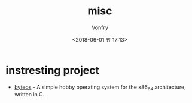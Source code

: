 #+TITLE: misc
#+AUTHOR: Vonfry
#+DATE: <2018-06-01 五 17:13>

* instresting project
- [[https://github.com/64/ByteOS][byteos]] - A simple hobby operating system for the x86_64 architecture, written in C.
